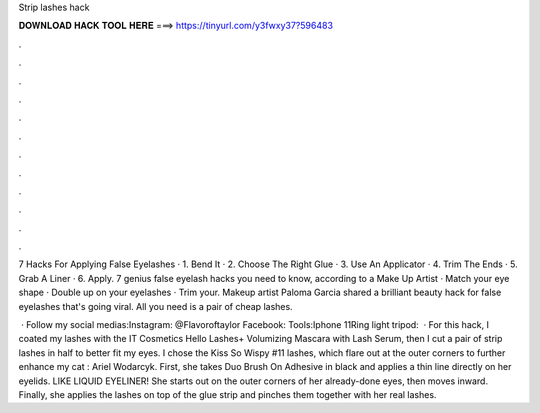 Strip lashes hack



𝐃𝐎𝐖𝐍𝐋𝐎𝐀𝐃 𝐇𝐀𝐂𝐊 𝐓𝐎𝐎𝐋 𝐇𝐄𝐑𝐄 ===> https://tinyurl.com/y3fwxy37?596483



.



.



.



.



.



.



.



.



.



.



.



.

7 Hacks For Applying False Eyelashes · 1. Bend It · 2. Choose The Right Glue · 3. Use An Applicator · 4. Trim The Ends · 5. Grab A Liner · 6. Apply. 7 genius false eyelash hacks you need to know, according to a Make Up Artist · Match your eye shape · Double up on your eyelashes · Trim your. Makeup artist Paloma Garcia shared a brilliant beauty hack for false eyelashes that's going viral. All you need is a pair of cheap lashes.

 · Follow my social medias:Instagram: @Flavoroftaylor Facebook: Tools:Iphone 11Ring light tripod:   · For this hack, I coated my lashes with the IT Cosmetics Hello Lashes+ Volumizing Mascara with Lash Serum, then I cut a pair of strip lashes in half to better fit my eyes. I chose the Kiss So Wispy #11 lashes, which flare out at the outer corners to further enhance my cat : Ariel Wodarcyk. First, she takes Duo Brush On Adhesive in black and applies a thin line directly on her eyelids. LIKE LIQUID EYELINER! She starts out on the outer corners of her already-done eyes, then moves inward. Finally, she applies the lashes on top of the glue strip and pinches them together with her real lashes.

